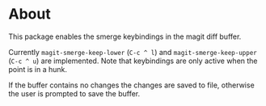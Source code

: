 * About
This package enables the smerge keybindings in the magit diff buffer.

Currently ~magit-smerge-keep-lower~ (=C-c ^ l=) and ~magit-smerge-keep-upper~ (=C-c ^ u=) are implemented. Note that keybindings are only active when the point is in a hunk.

If the buffer contains no changes the changes are saved to file, otherwise
the user is prompted to save the buffer.
